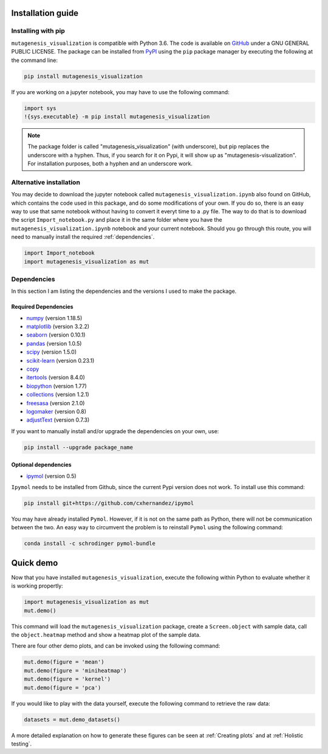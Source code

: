 .. role:: py(code)
      :language: python

.. role:: bash(code)
      :language: bash
	  
	  
Installation guide
********************

Installing with pip
====================

``mutagenesis_visualization`` is compatible with Python 3.6. The code is available on `GitHub <https://github.com/fhidalgor/mutagenesis_visualization>`_ under a GNU GENERAL PUBLIC LICENSE. The package can be installed from `PyPI <https://pypi.org/project/mutagenesis-visualization>`_ using the ``pip`` package manager by executing the following at the command line:

.. code-block:: bash

     pip install mutagenesis_visualization

If you are working on a jupyter notebook, you may have to use the following command:

.. code:: ipython3

    import sys
    !{sys.executable} -m pip install mutagenesis_visualization


.. note::
    The package folder is called "mutagenesis_visualization" (with underscore), but pip replaces the underscore with a hyphen. Thus, if you search for it on Pypi, it will show up as "mutagenesis-visualization". For installation purposes, both a hyphen and an underscore work.
    

Alternative installation
=========================

You may decide to download the jupyter notebook called ``mutagenesis_visualization.ipynb`` also found on GitHub, which contains the code used in this package, and do some modifications of your own. If you do so, there is an easy way to use that same notebook without having to convert it everyt time to a .py file. The way to do that is to download the script ``Import_notebook.py`` and place it in the same folder where you have the ``mutagenesis_visualization.ipynb`` notebook and your current notebook. Should you go through this route, you will need to manually install the required :ref:`dependencies`.

.. code:: ipython3

    import Import_notebook
    import mutagenesis_visualization as mut	

Dependencies
==============

In this section I am listing the dependencies and the versions I used to make the package.
 
Required Dependencies
-----------------------
- `numpy <http://numpy.org/>`_ (version 1.18.5)

- `matplotlib <http://matplotlib.org/>`_ (version 3.2.2)

- `seaborn <https://seaborn.pydata.org/>`_ (version 0.10.1)

- `pandas <http://pandas.pydata.org/>`_ (version 1.0.5)

- `scipy <http://www.scipy.org/scipylib/index.html>`_ (version 1.5.0)

- `scikit-learn <http://scikit-learn.org/stable/>`_ (version 0.23.1)

- `copy <https://docs.python.org/2/library/copy.html>`_ 

- `itertools <https://docs.python.org/3/library/itertools.html>`_ (version 8.4.0)

- `biopython <https://pypi.org/project/biopython/>`_ (version 1.77)

- `collections <https://docs.python.org/2/library/collections.html>`_ (version 1.2.1)

- `freesasa <https://pypi.org/project/freesasa/>`_ (version 2.1.0)

- `logomaker <https://logomaker.readthedocs.io>`_ (version 0.8)

- `adjustText <https://pypi.org/project/adjustText/>`_ (version 0.7.3)


If you want to manually install and/or upgrade the dependencies on your own, use:

.. code:: ipython3

	pip install --upgrade package_name
	

Optional dependencies
---------------------
- `ipymol <https://github.com/cxhernandez/ipymol>`_ (version 0.5)
    

``Ipymol`` needs to be installed from Github, since the current Pypi version does not work. To install use this command:

.. code:: ipython3

	pip install git+https://github.com/cxhernandez/ipymol

	
You may have already installed ``Pymol``. However, if it is not on the same path as Python, there will not be communication between the two. An easy way to circumvent the problem is to reinstall ``Pymol`` using the following command:

.. code:: ipython3

	conda install -c schrodinger pymol-bundle

Quick demo
********************

Now that you have installed ``mutagenesis_visualization``, execute the following within Python to evaluate whether it is working propertly:

.. code:: ipython3

	import mutagenesis_visualization as mut
	mut.demo()

This command will load the ``mutagenesis_visualization`` package, create a ``Screen.object`` with sample data, call the ``object.heatmap`` method and show a heatmap plot of the sample data.

.. image:: ../example/exported_images/hras_fullheatmap.png

There are four other demo plots, and can be invoked using the following command:

.. code:: ipython3

	mut.demo(figure = 'mean')
	mut.demo(figure = 'miniheatmap')
	mut.demo(figure = 'kernel')
	mut.demo(figure = 'pca')


.. image:: ../example/exported_images/hras_bar_mean.png
   :width: 500px
   :align: center
   
.. image:: ../example/exported_images/hras_miniheatmap.png
   :width: 200px
   :align: center
   
.. image:: ../example/exported_images/hras_pcaaminoacid.png
   :width: 200px
     
.. image:: ../example/exported_images/hras_kde.png
   :width: 240px

If you would like to play with the data yourself, execute the following command to retrieve the raw data:

.. code:: ipython3

	datasets = mut.demo_datasets()
	
	
A more detailed explanation on how to generate these figures can be seen at :ref:`Creating plots` and at :ref:`Holistic testing`.

